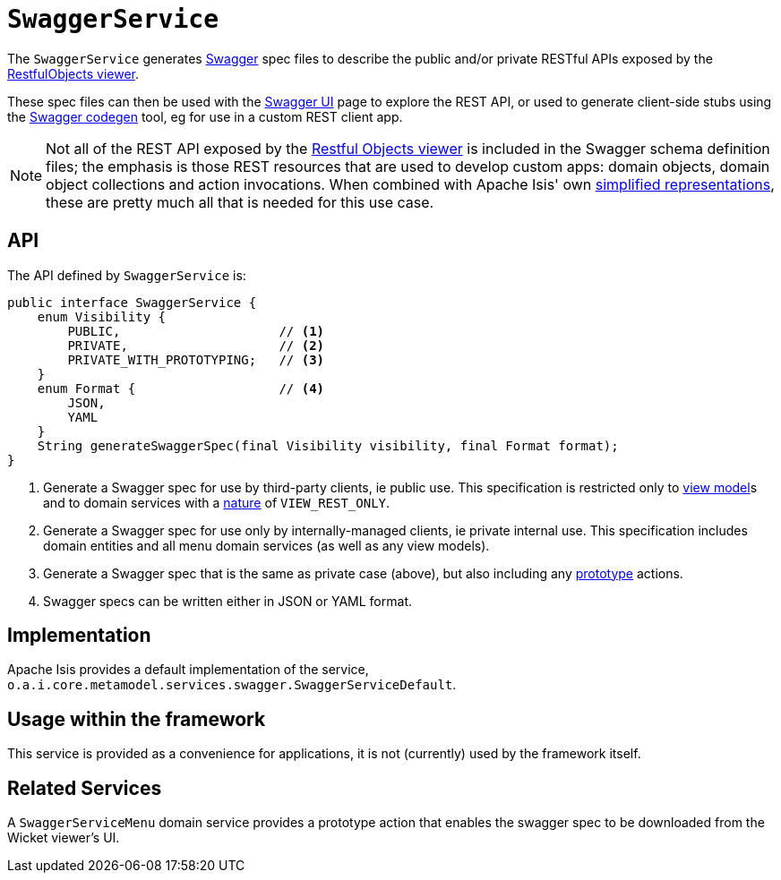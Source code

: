 = `SwaggerService`

:Notice: Licensed to the Apache Software Foundation (ASF) under one or more contributor license agreements. See the NOTICE file distributed with this work for additional information regarding copyright ownership. The ASF licenses this file to you under the Apache License, Version 2.0 (the "License"); you may not use this file except in compliance with the License. You may obtain a copy of the License at. http://www.apache.org/licenses/LICENSE-2.0 . Unless required by applicable law or agreed to in writing, software distributed under the License is distributed on an "AS IS" BASIS, WITHOUT WARRANTIES OR  CONDITIONS OF ANY KIND, either express or implied. See the License for the specific language governing permissions and limitations under the License.
:page-partial:



The `SwaggerService` generates link:http://swagger.io/[Swagger] spec files to describe the public and/or private RESTful APIs exposed by the xref:vro:ROOT:about.adoc[RestfulObjects viewer].

These spec files can then be used with the link:http://swagger.io/swagger-ui/[Swagger UI] page to explore the REST API, or used to generate client-side stubs using the link:http://swagger.io/swagger-codegen/[Swagger codegen] tool, eg for use in a custom REST client app.

[NOTE]
====
Not all of the REST API exposed by the xref:vro:ROOT:about.adoc[Restful Objects viewer] is included in the Swagger schema definition files; the emphasis is those REST resources that are used to develop custom apps: domain objects, domain object collections and action invocations.
When combined with Apache Isis' own xref:vro:ROOT:simplified-representations.adoc[simplified representations], these are pretty much all that is needed  for this use case.
====



== API

The API defined by `SwaggerService` is:

[source,java]
----
public interface SwaggerService {
    enum Visibility {
        PUBLIC,                     // <1>
        PRIVATE,                    // <2>
        PRIVATE_WITH_PROTOTYPING;   // <3>
    }
    enum Format {                   // <4>
        JSON,
        YAML
    }
    String generateSwaggerSpec(final Visibility visibility, final Format format);
}
----
<1> Generate a Swagger spec for use by third-party clients, ie public use.  This specification is restricted only to
xref:userguide:fun:building-blocks.adoc#view-models[view model]s and to domain services with a xref:refguide:applib-ant:DomainService.adoc#nature[nature] of `VIEW_REST_ONLY`.
<2> Generate a Swagger spec for use only by internally-managed clients, ie private internal use.  This specification includes domain entities and all menu domain services (as well as any view models).
<3> Generate a Swagger spec that is the same as private case (above), but also including any xref:refguide:applib-ant:Action.adoc#restrictTo[prototype] actions.
<4> Swagger specs can be written either in JSON or YAML format.



== Implementation

Apache Isis provides a default implementation of the service, `o.a.i.core.metamodel.services.swagger.SwaggerServiceDefault`.



== Usage within the framework

This service is provided as a convenience for applications, it is not (currently) used by the framework itself.




== Related Services

A `SwaggerServiceMenu` domain service provides a prototype action that enables the swagger spec to be downloaded from the Wicket viewer's UI.

// FIXME: currently removed in v2, may reinstate
//Apache Isis' xref:refguide:mvn:about.adoc[Maven plugin] also provides a xref:refguide:mvn:swagger.adoc[swagger goal] which allows the spec file(s) to be generated at build time.
//This then allows client-side stubs can then be generated in turn as part of a build pipeline.


